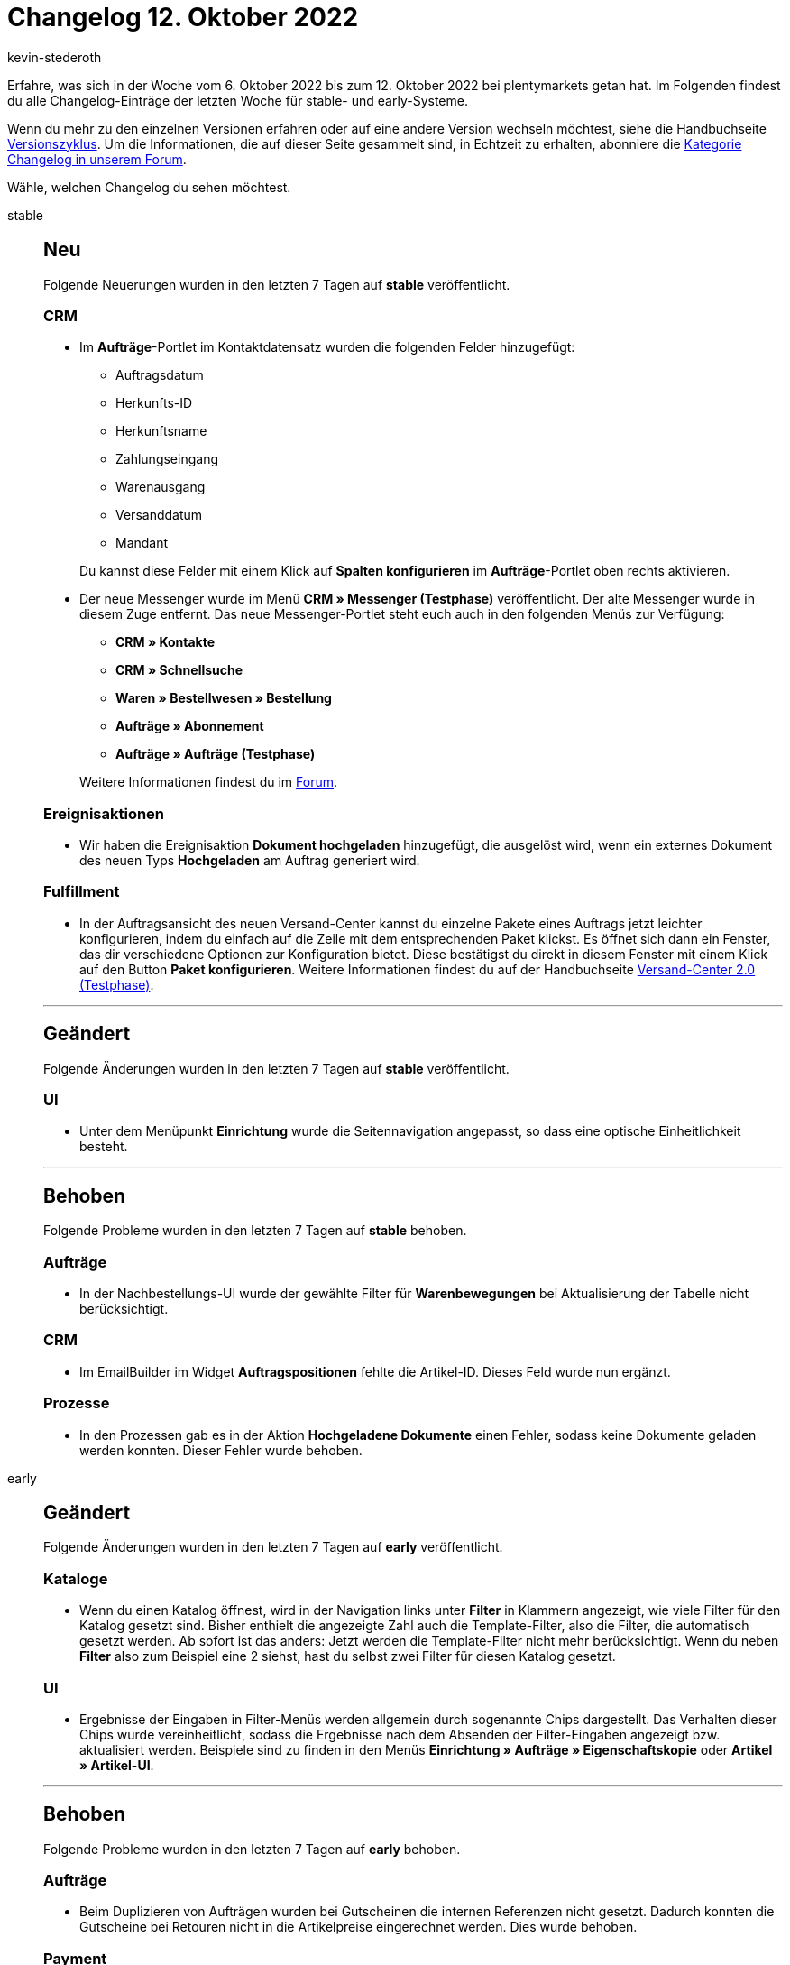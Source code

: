 = Changelog 12. Oktober 2022
:author: kevin-stederoth
:sectnums!:
:page-index: false
:startWeekDate: 6. Oktober 2022
:endWeekDate: 12. Oktober 2022

// Ab dem Eintrag nach diesem weitermachen: https://forum.plentymarkets.com/t/prozesse-fehler-in-aktion-hochgeladene-dokumente-behoben-processes-fixed-bug-in-procedure-uploaded-documents/697477

Erfahre, was sich in der Woche vom {startWeekDate} bis zum {endWeekDate} bei plentymarkets getan hat. Im Folgenden findest du alle Changelog-Einträge der letzten Woche für stable- und early-Systeme.

Wenn du mehr zu den einzelnen Versionen erfahren oder auf eine andere Version wechseln möchtest, siehe die Handbuchseite xref:business-entscheidungen:versionszyklus.adoc#[Versionszyklus]. Um die Informationen, die auf dieser Seite gesammelt sind, in Echtzeit zu erhalten, abonniere die link:https://forum.plentymarkets.com/c/changelog[Kategorie Changelog in unserem Forum^].

Wähle, welchen Changelog du sehen möchtest.

[tabs]
====
stable::
+
--

:version: stable

[discrete]
== Neu

Folgende Neuerungen wurden in den letzten 7 Tagen auf *{version}* veröffentlicht.

[discrete]
=== CRM

* Im *Aufträge*-Portlet im Kontaktdatensatz wurden die folgenden Felder hinzugefügt:
** Auftragsdatum
** Herkunfts-ID
** Herkunftsname
** Zahlungseingang
** Warenausgang
** Versanddatum
** Mandant

+
Du kannst diese Felder mit einem Klick auf *Spalten konfigurieren* im *Aufträge*-Portlet oben rechts aktivieren.
* Der neue Messenger wurde im Menü *CRM » Messenger (Testphase)* veröffentlicht. Der alte Messenger wurde in diesem Zuge entfernt. Das neue Messenger-Portlet steht euch auch in den folgenden Menüs zur Verfügung:
** *CRM » Kontakte*
** *CRM » Schnellsuche*
** *Waren » Bestellwesen » Bestellung*
** *Aufträge » Abonnement*
** *Aufträge » Aufträge (Testphase)*

+
Weitere Informationen findest du im link:https://forum.plentymarkets.com/t/ankuendigung-release-des-neuen-messenger-announcement-release-of-the-new-messenger/695294[Forum^].

[discrete]
=== Ereignisaktionen

* Wir haben die Ereignisaktion *Dokument hochgeladen* hinzugefügt, die ausgelöst wird, wenn ein externes Dokument des neuen Typs *Hochgeladen* am Auftrag generiert wird.

[discrete]
=== Fulfillment

* In der Auftragsansicht des neuen Versand-Center kannst du einzelne Pakete eines Auftrags jetzt leichter konfigurieren, indem du einfach auf die Zeile mit dem entsprechenden Paket klickst. Es öffnet sich dann ein Fenster, das dir verschiedene Optionen zur Konfiguration bietet. Diese bestätigst du direkt in diesem Fenster mit einem Klick auf den Button *Paket konfigurieren*. Weitere Informationen findest du auf der Handbuchseite xref:fulfillment:versand-center-2-0.adoc#pakete[Versand-Center 2.0 (Testphase)].

'''

[discrete]
== Geändert

Folgende Änderungen wurden in den letzten 7 Tagen auf *{version}* veröffentlicht.

[discrete]
=== UI

* Unter dem Menüpunkt *Einrichtung* wurde die Seitennavigation angepasst, so dass eine optische Einheitlichkeit besteht.

'''

[discrete]
== Behoben

Folgende Probleme wurden in den letzten 7 Tagen auf *{version}* behoben.

[discrete]
=== Aufträge

* In der Nachbestellungs-UI wurde der gewählte Filter für *Warenbewegungen* bei Aktualisierung der Tabelle nicht berücksichtigt.

[discrete]
=== CRM

* Im EmailBuilder im Widget *Auftragspositionen* fehlte die Artikel-ID. Dieses Feld wurde nun ergänzt.

[discrete]
=== Prozesse

* In den Prozessen gab es in der Aktion *Hochgeladene Dokumente* einen Fehler, sodass keine Dokumente geladen werden konnten. Dieser Fehler wurde behoben.

--

early::
+
--

:version: early

[discrete]
== Geändert

Folgende Änderungen wurden in den letzten 7 Tagen auf *{version}* veröffentlicht.

[discrete]
=== Kataloge

* Wenn du einen Katalog öffnest, wird in der Navigation links unter *Filter* in Klammern angezeigt, wie viele Filter für den Katalog gesetzt sind. Bisher enthielt die angezeigte Zahl auch die Template-Filter, also die Filter, die automatisch gesetzt werden. Ab sofort ist das anders: Jetzt werden die Template-Filter nicht mehr berücksichtigt. Wenn du neben *Filter* also zum Beispiel eine 2 siehst, hast du selbst zwei Filter für diesen Katalog gesetzt.

[discrete]
=== UI

* Ergebnisse der Eingaben in Filter-Menüs werden allgemein durch sogenannte Chips dargestellt. Das Verhalten dieser Chips wurde vereinheitlicht, sodass die Ergebnisse nach dem Absenden der Filter-Eingaben angezeigt bzw. aktualisiert werden. Beispiele sind zu finden in den Menüs *Einrichtung » Aufträge » Eigenschaftskopie* oder *Artikel » Artikel-UI*.

'''

[discrete]
== Behoben

Folgende Probleme wurden in den letzten 7 Tagen auf *{version}* behoben.

[discrete]
=== Aufträge

* Beim Duplizieren von Aufträgen wurden bei Gutscheinen die internen Referenzen nicht gesetzt. Dadurch konnten die Gutscheine bei Retouren nicht in die Artikelpreise eingerechnet werden. Dies wurde behoben.

[discrete]
=== Payment

* Bei der Auswahl von Filtern im Menü Zahlungsverkehr ließ sich das Fenster nicht bis zum Suchen-Button nach unten scrollen, so dass die Filter nicht gesetzt werden konnten. Dieser Fehler ist nun behoben.

--

Plugin-Updates::
+
--
Folgende Plugins wurden in den letzten 7 Tagen in einer neuen Version auf plentyMarketplace veröffentlicht:

.Plugin-Updates
[cols="2, 1, 2"]
|===
|Plugin-Name |Version |To-do

|link:https://marketplace.plentymarkets.com/extendedimagecarouselwidget_55287[Erweiterter Bilder-Karussell Widget^]
|1.0.4
|-

|link:https://marketplace.plentymarkets.com/checkoutgoodie_55295[Gratiszugabe im Warenkorb anzeigen^]
|1.0.2
|-

|link:https://marketplace.plentymarkets.com/elasticexportkuponade_4756[KUPONA^]
|1.0.16
|-

|link:https://marketplace.plentymarkets.com/limango_7023[limango^]
|1.4.18
|-

|link:https://marketplace.plentymarkets.com/metro_6600[Metro^]
|2.2.6
|-

|link:https://marketplace.plentymarkets.com/mirakl_6917[Mirakl Connector^]
|1.2.4
|-

|link:https://marketplace.plentymarkets.com/mytoys_54776[MyToys^]
|1.0.49
|-

|link:https://marketplace.plentymarkets.com/payone_5434[PAYONE^]
|2.5.2
|-

|link:https://marketplace.plentymarkets.com/paypal_4690[PayPal Checkout^]
|6.0.20
|-

|link:https://marketplace.plentymarkets.com/itemvideoplugin_6915[Produkt Video Plugin^]
|1.6.1
|-

|===

Wenn du dir weitere neue oder aktualisierte Plugins anschauen möchtest, findest du eine link:https://marketplace.plentymarkets.com/plugins?sorting=variation.createdAt_desc&page=1&items=50[Übersicht direkt auf plentyMarketplace^].

--

====
